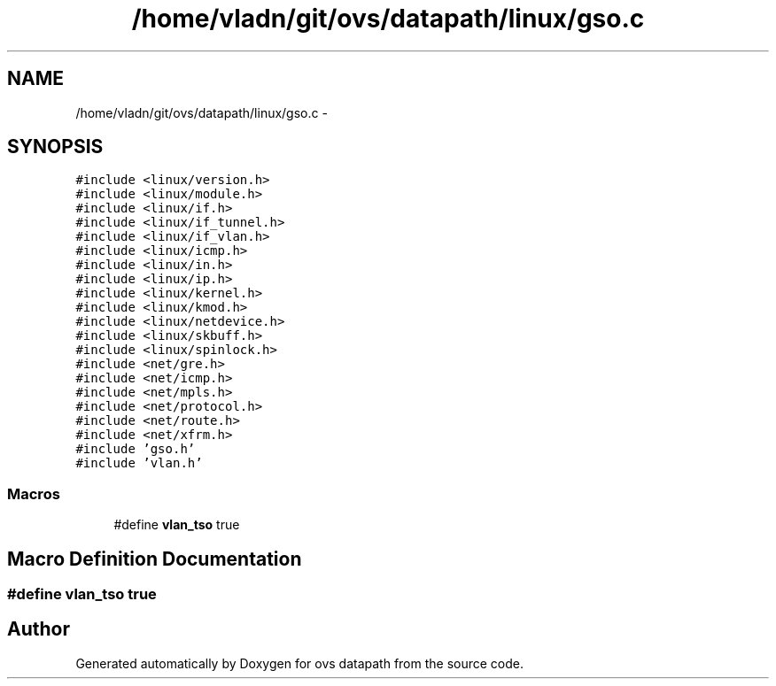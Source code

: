 .TH "/home/vladn/git/ovs/datapath/linux/gso.c" 3 "Mon Aug 17 2015" "ovs datapath" \" -*- nroff -*-
.ad l
.nh
.SH NAME
/home/vladn/git/ovs/datapath/linux/gso.c \- 
.SH SYNOPSIS
.br
.PP
\fC#include <linux/version\&.h>\fP
.br
\fC#include <linux/module\&.h>\fP
.br
\fC#include <linux/if\&.h>\fP
.br
\fC#include <linux/if_tunnel\&.h>\fP
.br
\fC#include <linux/if_vlan\&.h>\fP
.br
\fC#include <linux/icmp\&.h>\fP
.br
\fC#include <linux/in\&.h>\fP
.br
\fC#include <linux/ip\&.h>\fP
.br
\fC#include <linux/kernel\&.h>\fP
.br
\fC#include <linux/kmod\&.h>\fP
.br
\fC#include <linux/netdevice\&.h>\fP
.br
\fC#include <linux/skbuff\&.h>\fP
.br
\fC#include <linux/spinlock\&.h>\fP
.br
\fC#include <net/gre\&.h>\fP
.br
\fC#include <net/icmp\&.h>\fP
.br
\fC#include <net/mpls\&.h>\fP
.br
\fC#include <net/protocol\&.h>\fP
.br
\fC#include <net/route\&.h>\fP
.br
\fC#include <net/xfrm\&.h>\fP
.br
\fC#include 'gso\&.h'\fP
.br
\fC#include 'vlan\&.h'\fP
.br

.SS "Macros"

.in +1c
.ti -1c
.RI "#define \fBvlan_tso\fP   true"
.br
.in -1c
.SH "Macro Definition Documentation"
.PP 
.SS "#define vlan_tso   true"

.SH "Author"
.PP 
Generated automatically by Doxygen for ovs datapath from the source code\&.
